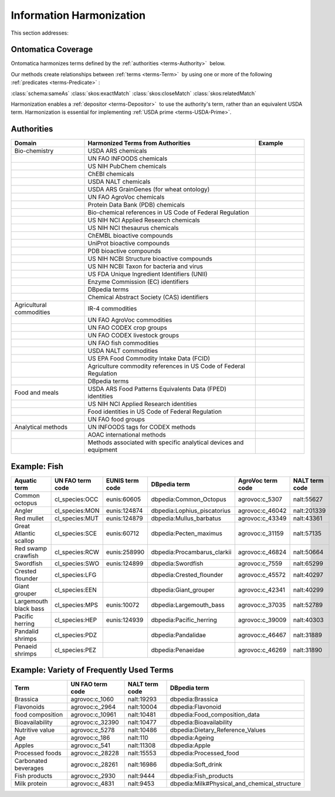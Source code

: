 
.. _core-harmonization:

=========================
Information Harmonization
=========================



This section addresses:

.. rst:role:: USDA #4

   Allow incorporation ARS ontology for ingredients nomenclature with access to external databases.

.. rst:role:: USDA #8

   Provide links to other nutrition-related databases.

-------------------
Ontomatica Coverage
-------------------

Ontomatica harmonizes terms defined by the :ref:`authorities <terms-Authority>` |_| below.

Our methods create relationships between :ref:`terms <terms-Term>` |_| by using one or more of the following :ref:`predicates <terms-Predicate>` |_|:

:class:`schema:sameAs` :class:`skos:exactMatch` :class:`skos:closeMatch` :class:`skos:relatedMatch`

Harmonization enables a :ref:`depositor <terms-Depositor>` |_| to use the authority's term, rather than an equivalent USDA term. Harmonization is essential for implementing :ref:`USDA prime <terms-USDA-Prime>`.

-----------
Authorities
-----------

.. csv-table::
   :header: "Domain", "Harmonized Terms from Authorities", "Example"
   :widths: 15, 35, 10

   "Bio-chemistry", "USDA ARS chemicals", ""
   "", "UN FAO INFOODS chemicals", ""
   "", "US NIH PubChem chemicals", ""
   "", "ChEBI chemicals", ""
   "", "USDA NALT chemicals", ""
   "", "USDA ARS GrainGenes (for wheat ontology)", ""
   "", "UN FAO AgroVoc chemicals", ""
   "", "Protein Data Bank (PDB) chemicals", ""
   "", "Bio-chemical references in US Code of Federal Regulation", ""
   "", "US NIH NCI Applied Research chemicals", ""
   "", "US NIH NCI thesaurus chemicals", ""
   "", "ChEMBL bioactive compounds", ""
   "", "UniProt bioactive compounds", ""
   "", "PDB bioactive compounds", ""
   "", "US NIH NCBI Structure bioactive compounds", ""
   "", "US NIH NCBI Taxon for bacteria and virus", ""
   "", "US FDA Unique Ingredient Identifiers (UNII)", ""
   "", "Enzyme Commission (EC) identifiers", ""
   "", "DBpedia terms", ""
   "", "Chemical Abstract Society (CAS) identifiers", ""
   "Agricultural commodities", "IR-4 commodities", ""
   "", "UN FAO AgroVoc commodities", ""
   "", "UN FAO CODEX crop groups", ""
   "", "UN FAO CODEX livestock groups", ""
   "", "UN FAO fish commodities", ""
   "", "USDA NALT commodities", ""
   "", "US EPA Food Commodity Intake Data (FCID)", ""
   "", "Agriculture commodity references in US Code of Federal Regulation", ""
   "", "DBpedia terms", ""
   "Food and meals", "USDA ARS Food Patterns Equivalents Data (FPED) identities", ""
   "", "US NIH NCI Applied Research identities", ""
   "", "Food identities in US Code of Federal Regulation", ""
   "", "UN FAO food groups", ""
   "Analytical methods", "UN INFOODS tags for CODEX methods", ""
   "", "AOAC international methods", ""
   "", "Methods associated with specific analytical devices and equipment", ""

-------------
Example: Fish
-------------

.. csv-table::
   :header: "Aquatic term", "UN FAO term code", "EUNIS term code", "DBpedia term", "AgroVoc term code", "NALT term code"
   :widths: 15, 10, 10, 10, 10, 10

   "Common octopus", "cl_species:OCC", "eunis:60605", "dbpedia:Common_Octopus", "agrovoc:c_5307", "nalt:55627"
   "Angler", "cl_species:MON", "eunis:124874", "dbpedia:Lophius_piscatorius", "agrovoc:c_46042", "nalt:201339"
   "Red mullet", "cl_species:MUT", "eunis:124879", "dbpedia:Mullus_barbatus", "agrovoc:c_43349", "nalt:43361"
   "Great Atlantic scallop", "cl_species:SCE", "eunis:60712", "dbpedia:Pecten_maximus", "agrovoc:c_31159", "nalt:57135"
   "Red swamp crawfish", "cl_species:RCW", "eunis:258990", "dbpedia:Procambarus_clarkii", "agrovoc:c_46824", "nalt:50664"
   "Swordfish", "cl_species:SWO", "eunis:124899", "dbpedia:Swordfish", "agrovoc:c_7559", "nalt:65299"
   "Crested flounder", "cl_species:LFG", "", "dbpedia:Crested_flounder", "agrovoc:c_45572", "nalt:40297"
   "Giant grouper", "cl_species:EEN", "", "dbpedia:Giant_grouper", "agrovoc:c_42341", "nalt:40299"
   "Largemouth black bass", "cl_species:MPS", "eunis:10072", "dbpedia:Largemouth_bass", "agrovoc:c_37035", "nalt:52789"
   "Pacific herring", "cl_species:HEP", "eunis:124939", "dbpedia:Pacific_herring", "agrovoc:c_39009", "nalt:40303"
   "Pandalid shrimps", "cl_species:PDZ", "", "dbpedia:Pandalidae", "agrovoc:c_46467", "nalt:31889"
   "Penaeid shrimps", "cl_species:PEZ", "", "dbpedia:Penaeidae", "agrovoc:c_46269", "nalt:31890"

-----------------------------------------
Example: Variety of Frequently Used Terms
-----------------------------------------

.. csv-table::
   :header: "Term", "UN FAO term code", "NALT term code", "DBpedia term"
   :widths: 15, 10, 10, 10

   "Brassica", "agrovoc:c_1060", "nalt:19293", "dbpedia:Brassica"
   "Flavonoids", "agrovoc:c_2964", "nalt:10004", "dbpedia:Flavonoid"
   "food composition", "agrovoc:c_10961", "nalt:10481", "dbpedia:Food_composition_data"
   "Bioavailability", "agrovoc:c_32390", "nalt:10477", "dbpedia:Bioavailability"
   "Nutritive value", "agrovoc:c_5278", "nalt:10486", "dbpedia:Dietary_Reference_Values"
   "Age", "agrovoc:c_186", "nalt:110", "dbpedia:Ageing"
   "Apples", "agrovoc:c_541", "nalt:11308", "dbpedia:Apple"
   "Processed foods", "agrovoc:c_28228", "nalt:15553", "dbpedia:Processed_food"
   "Carbonated beverages", "agrovoc:c_28261", "nalt:16986", "dbpedia:Soft_drink"
   "Fish products", "agrovoc:c_2930", "nalt:9444", "dbpedia:Fish_products"
   "Milk protein", "agrovoc:c_4831", "nalt:9453", "dbpedia:Milk#Physical_and_chemical_structure"



.. |_| unicode:: 0x80

